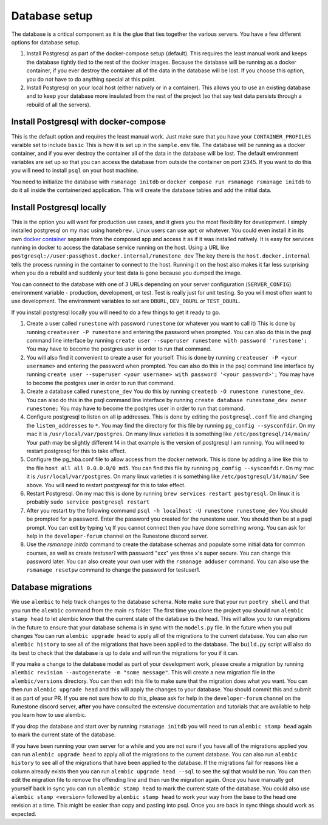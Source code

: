 .. _database-options:

Database setup
=======================================

The database is a critical component as it is the glue that ties together the various servers.  You have a few different options for database setup.

1. Install Postgresql as part of the docker-compose setup (default). This requires the least manual work and keeps the database tightly tied to the rest of the docker images. Because the database will be running as a docker container, if you ever destroy the container all of the data in the database will be lost. If you choose this option, you do not have to do anything special at this point.

2. Install Postgresql on your local host (either natively or in a container). This allows you to use an existing database and to keep your database more insulated from the rest of the project (so that say test data persists through a rebuild of all the servers).

Install Postgresql with docker-compose
~~~~~~~~~~~~~~~~~~~~~~~~~~~~~~~~~~~~~~

This is the default option and requires the least manual work.  Just make sure that you have your ``CONTAINER_PROFILES`` varaible set to include ``basic`` This is how it is set up in the ``sample.env`` file.  The database will be running as a docker container, and if you ever destroy the container all of the data in the database will be lost.  The default environment variables are set up so that you can access the database from outside the container on port 2345.  If you want to do this you will need to install ``psql`` on your host machine.

You need to initialize the database with ``rsmanage initdb`` or ``docker compose run rsmanage rsmanage initdb`` to do it all inside the containerized application.  This will create the database tables and add the initial data.  

Install Postgresql locally
~~~~~~~~~~~~~~~~~~~~~~~~~~

This is the option you will want for production use cases, and it gives you the most flexibility for development.  I simply installed postgresql on my mac using ``homebrew.`` Linux users can use ``apt`` or whatever.  You could even install it in its own `docker container <https://www.baeldung.com/ops/postgresql-docker-setup>`_ separate from the composed app and access it as if it was installed natively.  It is easy for services running in docker to access the database service running on the host.  Using  a URL like ``postgresql://user:pass@host.docker.internal/runestone_dev``  The key there is the ``host.docker.internal`` tells the process running in the container to connect to the host.  Running it on the host also makes it far less surprising when you do a rebuild and suddenly your test data is gone because you dumped the image.

You can connect to the database with one of 3 URLs depending on your server configuration (``SERVER_CONFIG``) environment variable - production, development, or test.  Test is really just for unit testing.  So you will most often want to use development.  The environment variables to set are ``DBURL``, ``DEV_DBURL`` or ``TEST_DBURL``.

If you install postgresql locally you will need to do  a few things to get it ready to go.  

1. Create a user called ``runestone`` with password ``runestone`` (or whatever you want to call it) This is done by running ``createuser -P runestone`` and entering the password when prompted.  You can also do this in the psql command line interface by running ``create user --superuser runestone with password 'runestone';``  You may have to become the postgres user in order to run that command.
2. You will also find it convenient to create a user for yourself.  This is done by running ``createuser -P <your username>`` and entering the password when prompted.  You can also do this in the psql command line interface by running ``create user --superuser <your username> with password '<your password>';``  You may have to become the postgres user in order to run that command.
3. Create a database called ``runestone_dev``  You do this by running ``createdb -O runestone runestone_dev``.  You can also do this in the psql command line interface by running ``create database runestone_dev owner runestone;``  You may have to become the postgres user in order to run that command.
4. Configure postgresql to listen on all ip addresses.  This is done by editing the ``postgresql.conf`` file and changing the ``listen_addresses`` to ``*``.  You may find the directory for this file by running ``pg_config --sysconfdir``.  On my mac it is ``/usr/local/var/postgres``.  On many linux varieties it is something like ``/etc/postgresql/14/main/`` Your path may be slightly different 14 in that example is the version of postgresql I am running. You will need to restart postgresql for this to take effect.
5. Configure the pg_hba.conf file to allow access from the docker network.  This is done by adding a line like this to the file ``host all all 0.0.0.0/0 md5``.  You can find this file by running ``pg_config --sysconfdir``.  On my mac it is ``/usr/local/var/postgres``. On many linux varieties it is something like ``/etc/postgresql/14/main/`` See above.   You will need to restart postgresql for this to take effect.
6. Restart Postgresql.  On my mac this is done by running ``brew services restart postgresql``.  On linux it is probably ``sudo service postgresql restart``
7. After you restart try the following command ``psql -h localhost -U runestone runestone_dev``  You should be prompted for a password.  Enter the password you created for the runestone user.  You should then be at a psql prompt.  You can exit by typing ``\q``  If you cannot connect then you have done something wrong.  You can ask for help in the ``developer-forum`` channel on the Runestone discord server.
8. Use the `rsmanage initdb` command to create the database schemas and populate some initial data for common courses, as well as create `testuser1` with password "xxx" yes three x's super secure.  You can change this password later.  You can also create your own user with the ``rsmanage adduser`` command.  You can also use the ``rsmanage resetpw`` command to change the password for testuser1.


Database migrations
~~~~~~~~~~~~~~~~~~~

We use ``alembic`` to help track changes to the database schema. Note make sure that your run ``poetry shell`` and that you run the ``alembic`` command from the main ``rs`` folder.  The first time you clone the project you should run ``alembic stamp head`` to let alembic know that the current state of the database is the head.  This will allow you to run migrations in the future to ensure that your database schema is in sync with the ``models.py`` file.  In the future when you pull changes You can run ``alembic upgrade head`` to apply all of the migrations to the current database.   You can also run ``alembic history`` to see all of the migrations that have been applied to the database.  The ``build.py`` script will also do its best to check that the database is up to date and will run the migrations for you if it can.

If you make a change to the database model as part of your development work, please create a migration by running ``alembic revision --autogenerate -m "some message"``.  This will create a new migration file in the ``alembic/versions`` directory.  You can then edit this file to make sure that the migration does what you want. You can then run ``alembic upgrade head`` and this will apply the changes to your database.  You should commit this and submit it as part of your PR.  If you are not sure how to do this, please ask for help in the ``developer-forum`` channel on the Runestone discord server, **after** you have consulted the extensive documentation and tutorials that are available to help you learn how to use alembic.

If you drop the database and start over by running ``rsmanage initdb`` you will need to run ``alembic stamp head`` again to mark the current state of the database.

If you have been running your own server for a while and you are not sure if you have all of the migrations applied you can run ``alembic upgrade head`` to apply all of the migrations to the current database.  You can also run ``alembic history`` to see all of the migrations that have been applied to the database.  If the migrations fail for reasons like a column already exists then you can run ``alembic upgrade head --sql`` to see the sql that would be run.  You can then edit the migration file to remove the offending line and then run the migration again.  Once you have manually got yourself back in sync you can run ``alembic stamp head`` to mark the current state of the database.  You could also use ``alembic stamp <version>``  followed by ``alembic stamp head`` to work your way from the base to the head one revision at a time.  This might be easier than copy and pasting into psql.  Once you are back in sync things should work as expected.
